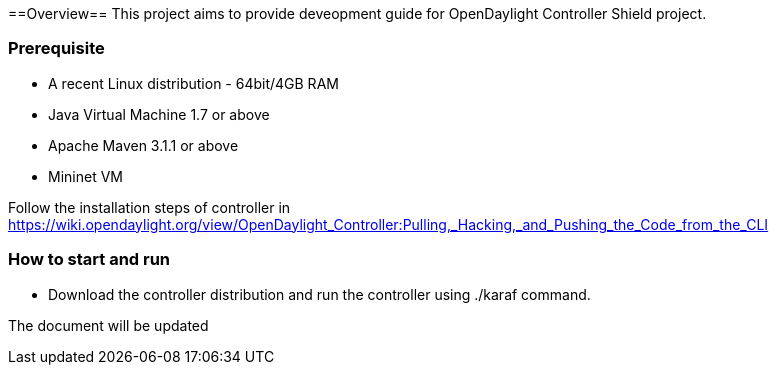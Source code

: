 ==Overview==
This project aims to provide deveopment guide for OpenDaylight Controller Shield project. 

=== Prerequisite ===
* A recent Linux distribution - 64bit/4GB RAM
* Java Virtual Machine 1.7 or above
* Apache Maven 3.1.1 or above
* Mininet VM

Follow the installation steps of controller in https://wiki.opendaylight.org/view/OpenDaylight_Controller:Pulling,_Hacking,_and_Pushing_the_Code_from_the_CLI 

=== How to start and run ===
* Download the controller distribution and  run the controller using ./karaf command.

The document will be updated
